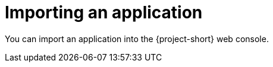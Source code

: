 // Module included in the following assemblies:
//
// * documentation/doc-installing-and-using-tackle/master.adoc

[id='importing-application_{context}']
= Importing an application

You can import an application into the {project-short} web console.
